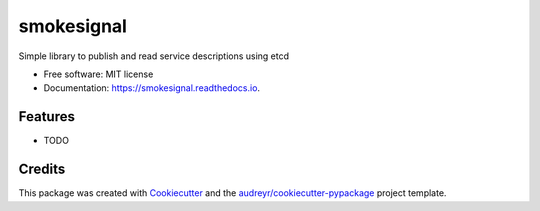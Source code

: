 ===============================
smokesignal
===============================


.. image:: https://img.shields.io/pypi/v/smokesignal.svg
        :target: https://pypi.python.org/pypi/smokesignal

.. image:: https://img.shields.io/travis/tmacro/smokesignal.svg
        :target: https://travis-ci.org/tmacro/smokesignal

.. image:: https://readthedocs.org/projects/smokesignal/badge/?version=latest
        :target: https://smokesignal.readthedocs.io/en/latest/?badge=latest
        :alt: Documentation Status

.. image:: https://pyup.io/repos/github/tmacro/smokesignal/shield.svg
     :target: https://pyup.io/repos/github/tmacro/smokesignal/
     :alt: Updates


Simple library to publish and read service descriptions using etcd


* Free software: MIT license
* Documentation: https://smokesignal.readthedocs.io.


Features
--------

* TODO

Credits
---------

This package was created with Cookiecutter_ and the `audreyr/cookiecutter-pypackage`_ project template.

.. _Cookiecutter: https://github.com/audreyr/cookiecutter
.. _`audreyr/cookiecutter-pypackage`: https://github.com/audreyr/cookiecutter-pypackage

